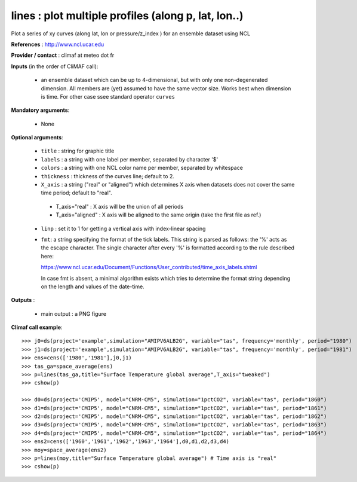 lines : plot multiple profiles (along p, lat, lon..) 
-------------------------------------------------------------

Plot a series of xy curves (along lat, lon or pressure/z_index ) for
an ensemble dataset using NCL

**References** : http://www.ncl.ucar.edu

**Provider / contact** : climaf at meteo dot fr

**Inputs** (in the order of CliMAF call):

  - an ensemble dataset which can be up to 4-dimensional, but with
    only one non-degenerated dimension. All members are (yet) assumed
    to have the same vector size. Works best when dimension is
    time. For other case ssee standard operator ``curves``

**Mandatory arguments**: 

  - None

**Optional arguments**:

  - ``title`` : string for graphic title
  - ``labels`` : a string with one label per member, separated by
    character '$'
  - ``colors`` : a string with one NCL color name per member,
    separated by whitespace
  - ``thickness`` : thickness of the curves line; default to 2.
  - ``X_axis`` : a string ("real" or "aligned") which determines X
    axis when datasets does not cover the same time period; default to
    "real".  

   - T_axis="real"    : X axis will be the union of all periods    
   - T_axis="aligned" : X axis will be aligned to the same origin
     (take the first file as ref.)  
      
  - ``linp`` : set it to 1 for getting a vertical axis with
    index-linear spacing  
  - ``fmt``: a string specifying the format of the tick labels. This
    string is parsed as follows: the '%' acts as the escape
    character. The single character after every '%' is formatted
    according to the rule described here:

    https://www.ncl.ucar.edu/Document/Functions/User_contributed/time_axis_labels.shtml

    In case fmt is absent, a minimal algorithm exists which tries to
    determine the format string depending on the length and values of
    the date-time. 

**Outputs** :

  - main output : a PNG figure

**Climaf call example**::
 
  >>> j0=ds(project='example',simulation="AMIPV6ALB2G", variable="tas", frequency='monthly', period="1980")
  >>> j1=ds(project='example',simulation="AMIPV6ALB2G", variable="tas", frequency='monthly', period="1981")
  >>> ens=cens(['1980','1981'],j0,j1)
  >>> tas_ga=space_average(ens)
  >>> p=lines(tas_ga,title="Surface Temperature global average",T_axis="tweaked")
  >>> cshow(p)

  >>> d0=ds(project='CMIP5', model="CNRM-CM5", simulation="1pctCO2", variable="tas", period="1860")
  >>> d1=ds(project='CMIP5', model="CNRM-CM5", simulation="1pctCO2", variable="tas", period="1861")
  >>> d2=ds(project='CMIP5', model="CNRM-CM5", simulation="1pctCO2", variable="tas", period="1862")
  >>> d3=ds(project='CMIP5', model="CNRM-CM5", simulation="1pctCO2", variable="tas", period="1863")
  >>> d4=ds(project='CMIP5', model="CNRM-CM5", simulation="1pctCO2", variable="tas", period="1864")
  >>> ens2=cens(['1960','1961','1962','1963','1964'],d0,d1,d2,d3,d4)
  >>> moy=space_average(ens2)
  >>> p=lines(moy,title="Surface Temperature global average") # Time axis is "real"
  >>> cshow(p)







